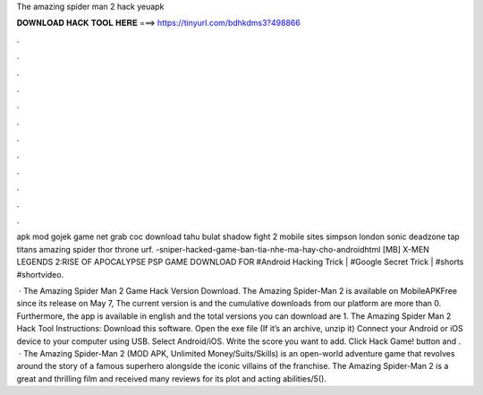 The amazing spider man 2 hack yeuapk



𝐃𝐎𝐖𝐍𝐋𝐎𝐀𝐃 𝐇𝐀𝐂𝐊 𝐓𝐎𝐎𝐋 𝐇𝐄𝐑𝐄 ===> https://tinyurl.com/bdhkdms3?498866



.



.



.



.



.



.



.



.



.



.



.



.

apk mod gojek game net grab coc download tahu bulat shadow fight 2 mobile sites simpson london sonic deadzone tap titans amazing spider thor throne urf. -sniper-hacked-game-ban-tia-nhe-ma-hay-cho-androidhtml  [MB] X-MEN LEGENDS 2:RISE OF APOCALYPSE PSP GAME DOWNLOAD FOR #Android Hacking Trick | #Google Secret Trick | #shorts #shortvideo.

 · The Amazing Spider Man 2 Game Hack Version Download. The Amazing Spider-Man 2 is available on MobileAPKFree since its release on May 7, The current version is and the cumulative downloads from our platform are more than 0. Furthermore, the app is available in english and the total versions you can download are 1. The Amazing Spider Man 2 Hack Tool Instructions: Download this software. Open the exe file (If it’s an archive, unzip it) Connect your Android or iOS device to your computer using USB. Select Android/iOS. Write the score you want to add. Click Hack Game! button and .  · The Amazing Spider-Man 2 (MOD APK, Unlimited Money/Suits/Skills) is an open-world adventure game that revolves around the story of a famous superhero alongside the iconic villains of the franchise. The Amazing Spider-Man 2 is a great and thrilling film and received many reviews for its plot and acting abilities/5().
